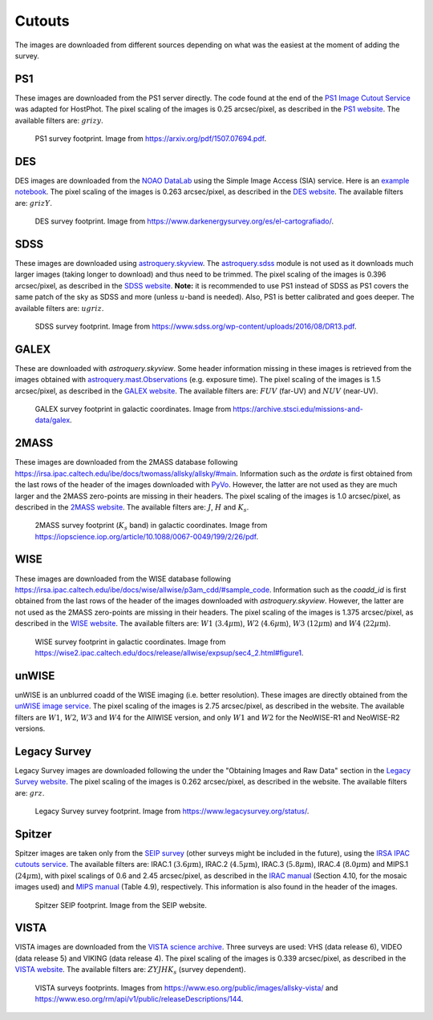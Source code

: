 .. _information_cutouts:

Cutouts
=======

The images are downloaded from different sources depending on what was the easiest at the moment of adding the survey.


PS1
~~~

These images are downloaded from the PS1 server directly. The code found at the end of the `PS1 Image Cutout Service <https://outerspace.stsci.edu/display/PANSTARRS/PS1+Image+Cutout+Service#PS1ImageCutoutService-ImportantFITSimageformat,WCS,andflux-scalingnotes>`_ was adapted for HostPhot. The pixel scaling of the images is 0.25 arcsec/pixel, as described in the `PS1 website <https://outerspace.stsci.edu/display/PANSTARRS/PS1+Image+Cutout+Service#PS1ImageCutoutService-ImportantFITSimageformat,WCS,andflux-scalingnotes>`_. The available filters are: :math:`grizy`.

.. figure:: static/ps1_footprint.png

  PS1 survey footprint. Image from `https://arxiv.org/pdf/1507.07694.pdf <https://arxiv.org/pdf/1507.07694.pdf>`_.


DES
~~~

DES images are downloaded from the `NOAO DataLab <https://datalab.noirlab.edu/sia.php>`_ using the Simple Image Access (SIA) service. Here is an `example notebook <https://github.com/astro-datalab/notebooks-latest/blob/master/04_HowTos/SiaService/How_to_use_the_Simple_Image_Access_service.ipynb>`_. The pixel scaling of the images is 0.263 arcsec/pixel, as described in the `DES website <https://des.ncsa.illinois.edu/releases/dr1/dr1-docs/acquisition>`_. The available filters are: :math:`grizY`.

.. figure:: static/des_footprint.png

  DES survey footprint. Image from `https://www.darkenergysurvey.org/es/el-cartografiado/ <https://www.darkenergysurvey.org/es/el-cartografiado/>`_.


SDSS
~~~~

These images are downloaded using `astroquery.skyview <https://astroquery.readthedocs.io/en/latest/skyview/skyview.html>`_. The `astroquery.sdss <https://astroquery.readthedocs.io/en/latest/sdss/sdss.html>`_ module is not used as it downloads much larger images (taking longer to download) and thus need to be trimmed. The pixel scaling of the images is 0.396 arcsec/pixel, as described in the `SDSS website <https://www.sdss.org/dr12/imaging/images/>`_. **Note:** it is recommended to use PS1 instead of SDSS as PS1 covers the same patch of the sky as SDSS and more (unless :math:`u`-band is needed). Also, PS1 is better calibrated and goes deeper. The available filters are: :math:`ugriz`.

.. figure:: static/sdss_footprint.png

  SDSS survey footprint. Image from `https://www.sdss.org/wp-content/uploads/2016/08/DR13.pdf <https://www.sdss.org/wp-content/uploads/2016/08/DR13.pdf>`_.
  
  
GALEX
~~~~~

These are downloaded with `astroquery.skyview`. Some header information missing in these images is retrieved from the images obtained with `astroquery.mast.Observations <https://astroquery.readthedocs.io/en/latest/mast/mast.html>`_ (e.g. exposure time). The pixel scaling of the images is 1.5 arcsec/pixel, as described in the `GALEX website <https://asd.gsfc.nasa.gov/archive/galex/FAQ/counts_background.html>`_. The available filters are: :math:`FUV` (far-UV) and :math:`NUV` (near-UV).

.. figure:: static/galex_footprint.jpg

  GALEX survey footprint in galactic coordinates. Image from `https://archive.stsci.edu/missions-and-data/galex <https://archive.stsci.edu/missions-and-data/galex>`_.
  
  
2MASS
~~~~~

These images are downloaded from the 2MASS database following `https://irsa.ipac.caltech.edu/ibe/docs/twomass/allsky/allsky/#main <https://irsa.ipac.caltech.edu/ibe/docs/twomass/allsky/allsky/#main>`_. Information such as the `ordate` is first obtained from the last rows of the header of the images downloaded with `PyVo <https://pyvo.readthedocs.io/en/latest/>`_. However, the latter are not used as they are much larger and the 2MASS zero-points are missing in their headers. The pixel scaling of the images is 1.0 arcsec/pixel, as described in the `2MASS website <https://irsa.ipac.caltech.edu/Missions/2MASS/docs/sixdeg/>`_. The available filters are: :math:`J`, :math:`H` and :math:`K_{s}`.

.. figure:: static/2mass_footprint.png

  2MASS survey footprint (:math:`K_s` band) in galactic coordinates. Image from `https://iopscience.iop.org/article/10.1088/0067-0049/199/2/26/pdf <https://iopscience.iop.org/article/10.1088/0067-0049/199/2/26/pdf>`_.
  
  
WISE
~~~~

These images are downloaded from the WISE database following `https://irsa.ipac.caltech.edu/ibe/docs/wise/allwise/p3am_cdd/#sample_code <https://irsa.ipac.caltech.edu/ibe/docs/wise/allwise/p3am_cdd/#sample_code>`_. Information such as the `coadd_id` is first obtained from the last rows of the header of the images downloaded with `astroquery.skyview`. However, the latter are not used as the 2MASS zero-points are missing in their headers. The pixel scaling of the images is 1.375 arcsec/pixel, as described in the `WISE website <https://wise2.ipac.caltech.edu/docs/release/prelim/>`_. The available filters are: :math:`W1` (:math:`3.4 \mu \text{m}`), :math:`W2` (:math:`4.6 \mu \text{m}`), :math:`W3` (:math:`12 \mu \text{m}`) and :math:`W4` (:math:`22 \mu \text{m}`).

.. figure:: static/wise_footprint.jpg

  WISE survey footprint in galactic coordinates. Image from `https://wise2.ipac.caltech.edu/docs/release/allwise/expsup/sec4_2.html#figure1 <https://wise2.ipac.caltech.edu/docs/release/allwise/expsup/sec4_2.html#figure1>`_.


unWISE
~~~~~~

unWISE is an unblurred coadd of the WISE imaging (i.e. better resolution). These images are directly obtained from the `unWISE image service <http://unwise.me/imgsearch/>`_. The pixel scaling of the images is 2.75 arcsec/pixel, as described in the website. The available filters are :math:`W1`, :math:`W2`, :math:`W3` and :math:`W4` for the AllWISE version, and only :math:`W1` and :math:`W2` for the NeoWISE-R1 and NeoWISE-R2 versions.


Legacy Survey
~~~~~~~~~~~~~

Legacy Survey images are downloaded following the under the "Obtaining Images and Raw Data" section in the `Legacy Survey website <https://www.legacysurvey.org/dr9/description/>`_. The pixel scaling of the images is 0.262 arcsec/pixel, as described in the website. The available filters are: :math:`grz`.

.. figure:: static/legacysurvey_footprint.png

  Legacy Survey survey footprint. Image from `https://www.legacysurvey.org/status/ <https://www.legacysurvey.org/status/>`_.
  
  
Spitzer
~~~~~~~

Spitzer images are taken only from the `SEIP survey <https://irsa.ipac.caltech.edu/data/SPITZER/Enhanced/SEIP/>`_ (other surveys might be included in the future), using the `IRSA IPAC cutouts service <https://irsa.ipac.caltech.edu/applications/Cutouts/docs/instructions.html>`_. The available filters are: IRAC.1 (:math:`3.6 \mu \text{m}`), IRAC.2 (:math:`4.5 \mu \text{m}`), IRAC.3 (:math:`5.8 \mu \text{m}`), IRAC.4 (:math:`8.0 \mu \text{m}`) and MIPS.1 (:math:`24 \mu \text{m}`), with pixel scalings of 0.6 and 2.45 arcsec/pixel, as described in the `IRAC manual <https://irsa.ipac.caltech.edu/data/SPITZER/docs/irac/iracinstrumenthandbook/IRAC_Instrument_Handbook.pdf>`_ (Section 4.10, for the mosaic images used) and `MIPS manual <https://irsa.ipac.caltech.edu/data/SPITZER/docs/mips/mipsinstrumenthandbook/MIPS_Instrument_Handbook.pdf>`_ (Table 4.9), respectively. This information is also found in the header of the images.

.. figure:: static/spitzer_seip_footprint.jpeg

  Spitzer SEIP footprint. Image from the SEIP website.
  
  
VISTA
~~~~~

VISTA images are downloaded from the `VISTA science archive <http://horus.roe.ac.uk:8080/vdfs/VgetImage_form.jsp>`_. Three surveys are used: VHS (data release 6), VIDEO (data release 5) and VIKING (data release 4). The pixel scaling of the images is 0.339 arcsec/pixel, as described in the `VISTA website <https://vista.maths.qmul.ac.uk/>`_. The available filters are: :math:`ZYJHK_{s}` (survey dependent).

.. figure:: static/vista1_footprint.jpg
.. figure:: static/vista2_footprint.png

  VISTA surveys footprints. Images from `https://www.eso.org/public/images/allsky-vista/ <https://www.eso.org/public/images/allsky-vista/>`_ and `https://www.eso.org/rm/api/v1/public/releaseDescriptions/144 <https://www.eso.org/rm/api/v1/public/releaseDescriptions/144>`_.
